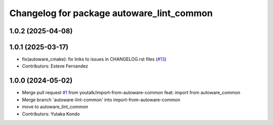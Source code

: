 ^^^^^^^^^^^^^^^^^^^^^^^^^^^^^^^^^^^^^^^^^^
Changelog for package autoware_lint_common
^^^^^^^^^^^^^^^^^^^^^^^^^^^^^^^^^^^^^^^^^^

1.0.2 (2025-04-08)
------------------

1.0.1 (2025-03-17)
------------------
* fix(autoware_cmake): fix links to issues in CHANGELOG.rst files (`#13 <https://github.com/autowarefoundation/autoware_cmake/issues/13>`_)
* Contributors: Esteve Fernandez

1.0.0 (2024-05-02)
------------------
* Merge pull request `#1 <https://github.com/autowarefoundation/autoware_cmake/issues/1>`_ from youtalk/import-from-autoware-common
  feat: import from autoware_common
* Merge branch 'autoware-lint-common' into import-from-autoware-common
* move to autoware_lint_common
* Contributors: Yutaka Kondo
